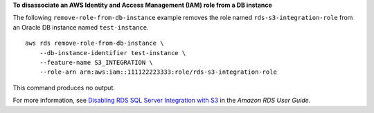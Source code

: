 **To disassociate an AWS Identity and Access Management (IAM) role from a DB instance**

The following ``remove-role-from-db-instance`` example removes the role named ``rds-s3-integration-role`` from an Oracle DB instance named ``test-instance``. ::

    aws rds remove-role-from-db-instance \
        --db-instance-identifier test-instance \
        --feature-name S3_INTEGRATION \
        --role-arn arn:aws:iam::111122223333:role/rds-s3-integration-role

This command produces no output.

For more information, see `Disabling RDS SQL Server Integration with S3 <https://docs.aws.amazon.com/AmazonRDS/latest/UserGuide/User.SQLServer.Options.S3-integration.html#Appendix.SQLServer.Options.S3-integration.disabling>`__ in the *Amazon RDS User Guide*.
